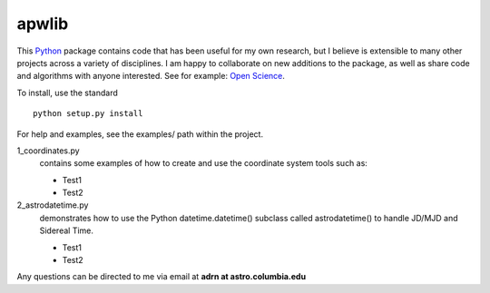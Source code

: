 ========================================
apwlib
========================================

This `Python <http://www.python.org/>`_ package contains code that has been 
useful for my own research, but I believe is extensible to many other projects
across a variety of disciplines. I am happy to collaborate on new additions to
the package, as well as share code and algorithms with anyone interested. See 
for example: `Open Science <http://en.wikipedia.org/wiki/Open_research>`_.

To install, use the standard
::
    python setup.py install

For help and examples, see the examples/ path within the project.

1_coordinates.py
    contains some examples of how to create and use the coordinate 
    system tools such as:
    
    * Test1
    * Test2

2_astrodatetime.py
    demonstrates how to use the Python datetime.datetime() subclass
    called astrodatetime() to handle JD/MJD and Sidereal Time.
    
    * Test1
    * Test2

Any questions can be directed to me via email at **adrn at astro.columbia.edu**
